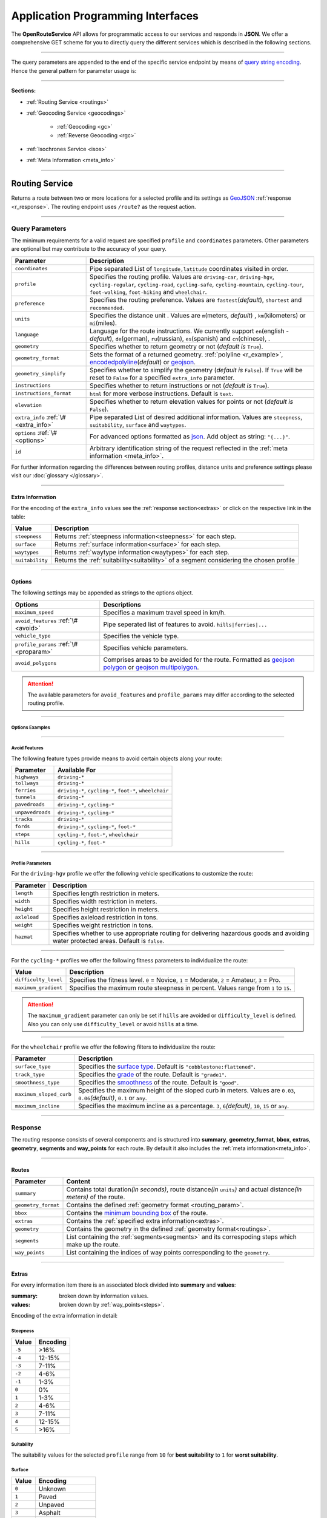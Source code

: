 Application Programming Interfaces
==================================

The **OpenRouteService** API allows for programmatic access to our services and responds in **JSON**. We offer a comprehensive GET scheme for you to directly query the different services which is described in the following sections. 

-----

The query parameters are appended to the end of the specific service endpoint by means of `query string encoding <https://en.wikipedia.org/wiki/Query_string>`__. Hence the general pattern for parameter usage is:

.. centered:: **&**\ ``parameter``\ **=**\ ``value``

-----

**Sections:**

- :ref:`Routing Service <routings>`
- :ref:`Geocoding Service <geocodings>`

    + :ref:`Geocoding <gc>`
    + :ref:`Reverse Geocoding <rgc>`
- :ref:`Isochrones Service <isos>`
- :ref:`Meta Information <meta_info>`

.. _routings:

-----

Routing Service
>>>>>>>>>>>>>>>

Returns a route between two or more locations for a selected profile and its settings as `GeoJSON <http://geojson.org/geojson-spec.html>`__ :ref:`response <r_response>`. The routing endpoint uses ``/route?`` as the request action.

-----

Query Parameters
++++++++++++++++

.. _routing_param:

The minimum requirements for a valid request are specified ``profile`` and ``coordinates`` parameters. Other parameters are optional but may contribute to the accuracy of your query.

.. Optional Parameters
.. +++++++++++++++++++

.. Parameters in this section are not required for a functional request, however these may contribute to the accuracy of your query. Some parameters only work with specific routing profiles. ``noSteps`` for example merely works with the **foot-walking** or one of the **cycling-regular** profiles. Please be aware which specific route preference you chose.


.. General Parameters
.. >>>>>>>>>>>>>>>>>>>>

.. .. raw:: html

.. 	<table border="1" class="docutils">
.. 	<colgroup>
.. 	<col width="14%" />
.. 	<col width="86%" />
.. 	</colgroup>
.. 	<thead valign="bottom">
.. 	<tr class="row-odd"><th class="head">Parameter</th>
.. 	<th class="head">Description</th>
.. 	</tr>
.. 	</thead>
.. 	<tbody valign="top">
.. 	<tr class="row-even"><td><code class="docutils literal"><span class="pre">coordinates</span></code></td>
.. 	<td>Pipe separated List of <code class="docutils literal"><span class="pre">longitude,latitude</span></code> coordinates visited in order.</td>
.. 	</tr>
.. 	<tr class="row-odd"><td><code class="docutils literal"><span class="pre">profile</span></code></td>
.. 	<td>Specifies the routing profile. Values are <code class="docutils literal"><span class="pre">driving-car</span></code>, <code class="docutils literal"><span class="pre">driving-hgv</span></code>, <code class="docutils literal"><span class="pre">cycling-regular</span></code>, <code class="docutils literal"><span class="pre">cycling-road</span></code>, <code class="docutils literal"><span class="pre">cycling-safe</span></code>, <code class="docutils literal"><span class="pre">cycling-mountain</span></code>, <code class="docutils literal"><span class="pre">cycling-tour</span></code>, <code class="docutils literal"><span class="pre">foot-walking</span></code>, <code class="docutils literal"><span class="pre">foot-hiking</span></code> and <code class="docutils literal"><span class="pre">wheelchair</span></code>.</td>
.. 	</tr>
.. 	<tr class="row-even"><td><code class="docutils literal"><span class="pre">preference</span></code></td>
.. 	<td>Specifies the routing preference. Values are <code class="docutils literal"><span class="pre">fastest</span></code>(<em>default</em>)/, <code class="docutils literal"><span class="pre">shortest</span></code> and <code class="docutils literal"><span class="pre">recommended</span></code>.</td>
.. 	</tr>
.. 	<tr class="row-odd"><td><code class="docutils literal"><span class="pre">units</span></code></td>
.. 	<td>Specifies the distance unit . Values are <code class="docutils literal"><span class="pre">m</span></code>(meters)(<em>default</em>)/<code class="docutils literal"><span class="pre">km</span></code>(kilometers)/<code class="docutils literal"><span class="pre">mi</span></code>(miles).</td>
.. 	</tr>
.. 	<tr class="row-even"><td><code class="docutils literal"><span class="pre">language</span></code></td>
.. 	<td>Language for the route instructions. <code class="docutils literal"><span class="pre">en</span></code>(<em>default</em>),``de`` , <code class="docutils literal"><span class="pre">ru</span></code>.. .</td>
.. 	</tr>
.. 	<tr class="row-odd"><td><code class="docutils literal"><span class="pre">geometry</span></code></td>
.. 	<td>Specifies whether to return geometry or not. Default is <code class="docutils literal"><span class="pre">True</span></code>.</td>
.. 	</tr>
.. 	<tr class="row-even"><td><code class="docutils literal"><span class="pre">geometry_format</span></code></td>
.. 	<td>Sets the format of a returned geometry. <a class="reference external" href="link">polyline</a> , <a class="reference external" href="https://developers.google.com/maps/documentation/utilities/polylinealgorithm">encodedpolyline</a>(<em>default</em>) or <a class="reference external" href="http://geojson.org/geojson-spec.html#linestring">geojson</a>.</td>
.. 	</tr>
.. 	<tr class="row-odd"><td><code class="docutils literal"><span class="pre">instructions</span></code></td>
.. 	<td>Specifies whether to return instructions or not. Default is <code class="docutils literal"><span class="pre">True</span></code>.</td>
.. 	</tr>
.. 	<tr class="row-even"><td><code class="docutils literal"><span class="pre">prettify_instructions</span></code></td>
.. 	<td>Specifies whether to returen more verbose instructions or not. Default is <code class="docutils literal"><span class="pre">False</span></code>.</td>
.. 	</tr>
.. 	<tr class="row-odd"><td><code class="docutils literal"><span class="pre">elevation</span></code></td>
.. 	<td>Specifies whether to return elevation values for points or not. Default is <code class="docutils literal"><span class="pre">False</span></code>.</td>
.. 	</tr>
.. 	<tr class="row-even"><td><code class="docutils literal"><span class="pre">extra_info</span></code><span> </span> <a class="fa fa-link" href="#extra-info"></a></td>
.. 	<td>Pipe separated List of desired additional information. Values are <code class="docutils literal"><span class="pre">gradients</span></code>, <code class="docutils literal"><span class="pre">surface</span></code> and <code class="docutils literal"><span class="pre">waytypes</span></code>.</td>
.. 	</tr>
.. 	<tr class="row-odd"><td><code class="docutils literal"><span class="pre">options</span></code><span> </span> <a class="fa fa-link" href="#options"></a></td>
.. 	<td>Sets advanced options in <a class="reference external" href="http://json-schema.org/">json schema</a>. Add json as string: <code class="docutils literal"><span class="pre">&quot;{...}&quot;</span></code>.</td>
.. 	</tr>
.. 	</tbody>
.. 	</table>

+---------------------------------------+---------------------------------------------------------------------------------------------------------------------------------------------------------------------------------------------------------------------------------------------------------+
| Parameter                             | Description                                                                                                                                                                                                                                             |
+=======================================+=========================================================================================================================================================================================================================================================+
| ``coordinates``                       | Pipe separated List of ``longitude,latitude`` coordinates visited in order.                                                                                                                                                                             |
+---------------------------------------+---------------------------------------------------------------------------------------------------------------------------------------------------------------------------------------------------------------------------------------------------------+
| ``profile``                           | Specifies the routing profile. Values are ``driving-car``, ``driving-hgv``, ``cycling-regular``, ``cycling-road``, ``cycling-safe``, ``cycling-mountain``, ``cycling-tour``, ``foot-walking``, ``foot-hiking`` and ``wheelchair``.                      |
+---------------------------------------+---------------------------------------------------------------------------------------------------------------------------------------------------------------------------------------------------------------------------------------------------------+
| ``preference``                        | Specifies the routing preference. Values are ``fastest``\ (*default*), ``shortest`` and ``recommended``.                                                                                                                                                |
+---------------------------------------+---------------------------------------------------------------------------------------------------------------------------------------------------------------------------------------------------------------------------------------------------------+
| ``units``                             | Specifies the distance unit . Values are ``m``\ (meters, *default*) , ``km``\ (kilometers) or ``mi``\ (miles).                                                                                                                                          |
+---------------------------------------+---------------------------------------------------------------------------------------------------------------------------------------------------------------------------------------------------------------------------------------------------------+
| ``language``                          | Language for the route instructions. We currently support ``en``\ (english - *default*), ``de``\ (german), ``ru``\ (russian), ``es``\ (spanish) and ``cn``\ (chinese), .                                                                                |
+---------------------------------------+---------------------------------------------------------------------------------------------------------------------------------------------------------------------------------------------------------------------------------------------------------+
| ``geometry``                          | Specifies whether to return geometry or not (*default is* ``True``).                                                                                                                                                                                    |
+---------------------------------------+---------------------------------------------------------------------------------------------------------------------------------------------------------------------------------------------------------------------------------------------------------+
| ``geometry_format``                   | Sets the format of a returned geometry. :ref:`polyline <r_example>`, `encodedpolyline <https://developers.google.com/maps/documentation/utilities/polylinealgorithm>`__\ (*default*) or `geojson <http://geojson.org/geojson-spec.html#linestring>`__\. |
+---------------------------------------+---------------------------------------------------------------------------------------------------------------------------------------------------------------------------------------------------------------------------------------------------------+
| ``geometry_simplify``                 | Specifies whether to simplify the geometry (*default is* ``False``). If ``True`` will be reset to ``False`` for a specified ``extra_info`` parameter.                                                                                                   |
+---------------------------------------+---------------------------------------------------------------------------------------------------------------------------------------------------------------------------------------------------------------------------------------------------------+
| ``instructions``                      | Specifies whether to return instructions or not (*default is* ``True``).                                                                                                                                                                                |
+---------------------------------------+---------------------------------------------------------------------------------------------------------------------------------------------------------------------------------------------------------------------------------------------------------+
| ``instructions_format``               | ``html`` for more verbose instructions. Default is ``text``.                                                                                                                                                                                            |
+---------------------------------------+---------------------------------------------------------------------------------------------------------------------------------------------------------------------------------------------------------------------------------------------------------+
| ``elevation``                         | Specifies whether to return elevation values for points or not (*default is* ``False``).                                                                                                                                                                |
+---------------------------------------+---------------------------------------------------------------------------------------------------------------------------------------------------------------------------------------------------------------------------------------------------------+
| ``extra_info`` :ref:`\# <extra_info>` | Pipe separated List of desired additional information. Values are ``steepness``, ``suitability``, ``surface`` and ``waytypes``.                                                                                                                         |
+---------------------------------------+---------------------------------------------------------------------------------------------------------------------------------------------------------------------------------------------------------------------------------------------------------+
| ``options`` :ref:`\# <options>`       | For advanced options formatted as `json <http://json-schema.org/>`_\. Add object as string: ``"{...}"``.                                                                                                                                                |
+---------------------------------------+---------------------------------------------------------------------------------------------------------------------------------------------------------------------------------------------------------------------------------------------------------+
| ``id``                                | Arbitrary identification string of the request reflected in the :ref:`meta information <meta_info>`.                                                                                                                                                    |
+---------------------------------------+---------------------------------------------------------------------------------------------------------------------------------------------------------------------------------------------------------------------------------------------------------+


For further information regarding the differences between routing profiles, distance units and preference settings please visit our :doc:`glossary </glossary>`.


.. _extra_info:

-----

Extra Information
-----------------

For the encoding of the ``extra_info`` values see the :ref:`response section<extras>` or click on the respective link in the table:

+-----------------+-----------------------------------------------------------------------------------------+
| Value           | Description                                                                             |
+=================+=========================================================================================+
| ``steepness``   | Returns :ref:`steepness information<steepness>` for each step.                          |
+-----------------+-----------------------------------------------------------------------------------------+
| ``surface``     | Returns :ref:`surface information<surface>` for each step.                              |
+-----------------+-----------------------------------------------------------------------------------------+
| ``waytypes``    | Returns :ref:`waytype information<waytypes>` for each step.                             |
+-----------------+-----------------------------------------------------------------------------------------+
| ``suitability`` | Returns the :ref:`suitability<suitability>` of a segment considering the chosen profile |
+-----------------+-----------------------------------------------------------------------------------------+



.. _options:		

-----

Options
-------

The following settings may be appended as strings to the options object.

.. .. raw:: html

.. 	<table border="1" class="docutils">
.. 	<colgroup>
.. 	<col width="24%" />
.. 	<col width="76%" />
.. 	</colgroup>
.. 	<thead valign="bottom">
.. 	<tr class="row-odd"><th class="head">Options</th>
.. 	<th class="head">Descriptions</th>
.. 	</tr>
.. 	</thead>
.. 	<tbody valign="top">
.. 	<tr class="row-even"><td>&#8220;maximum_speed&#8221;</td>
.. 	<td>Sets the maximum travel speed in km/h.</td>
.. 	</tr>
.. 	<tr class="row-odd"><td>&#8220;avoid_features&#8221;<span> </span> <a class="fa fa-link" href="#avoid"></a></td>
.. 	<td>Pipe seperated list of features to avoid. <code class="docutils literal"><span class="pre">&quot;hills|ferries|...&quot;</span></code></td>
.. 	</tr>
.. 	<tr class="row-even"><td>&#8220;vehicle_type&#8221;<span> </span> <!--<a class="fa fa-link" href="#mode">--></a></td>
.. 	<td>Specifies the heavy vehicle mode of the <code class="docutils literal">driving-hgv</code>profile. Values are <code class="docutils literal">&#8220;hgv&#8221;</code> and <code class="docutils literal">&#8220;bus&#8221;</code>.</td>
.. 	</tr>
.. 	<tr class="row-odd"><td>&#8220;profile_params&#8221;<span> </span> <a class="fa fa-link" href="#vehparam"></a></td>
.. 	<td>Specifies hgv, bicycle or wheelchair specific profile settings.</td>
.. 	</tr>
.. 	<tr class="row-even"><td>&#8220;avoid_polygons&#8221;</td>
.. 	<td>Depicts areas to be avoided within the route, formatted as <a class="reference external" href="http://geojson.org/geojson-spec.html#id4">geojson polygon</a> or <a class="reference external" href="http://geojson.org/geojson-spec.html#id7">geojson multipolygon</a>.</td>
.. 	</tr>
.. 	</tbody>
.. 	</table>

+-----------------------------------------+---------------------------------------------------------------------------------------------------------------------------------------------------------------------------------------------------+
| Options                                 | Descriptions                                                                                                                                                                                      |
+=========================================+===================================================================================================================================================================================================+
| ``maximum_speed``                       | Specifies a maximum travel speed in km/h.                                                                                                                                                         |
+-----------------------------------------+---------------------------------------------------------------------------------------------------------------------------------------------------------------------------------------------------+
| ``avoid_features`` :ref:`\# <avoid>`    | Pipe seperated list of features to avoid. ``hills|ferries|...``                                                                                                                                   |
+-----------------------------------------+---------------------------------------------------------------------------------------------------------------------------------------------------------------------------------------------------+
| ``vehicle_type``                        | Specifies the vehicle type.                                                                                                                                                                       |
+-----------------------------------------+---------------------------------------------------------------------------------------------------------------------------------------------------------------------------------------------------+
| ``profile_params`` :ref:`\# <proparam>` | Specifies vehicle parameters.                                                                                                                                                                     |
+-----------------------------------------+---------------------------------------------------------------------------------------------------------------------------------------------------------------------------------------------------+
| ``avoid_polygons``                      | Comprises areas to be avoided for the route. Formatted as `geojson polygon <http://geojson.org/geojson-spec.html#id4>`__ or `geojson multipolygon <http://geojson.org/geojson-spec.html#id7>`__\. |
+-----------------------------------------+---------------------------------------------------------------------------------------------------------------------------------------------------------------------------------------------------+

.. attention:: The available parameters for ``avoid_features`` and ``profile_params`` may differ according to the selected routing profile.

.. _option_examples:

-----

Options Examples
<<<<<<<<<<<<<<<<

.. hidden-code-block:: json
	:starthidden: True
	:label: - HGV example

	{
	    "maximum_speed": 120,
	    "avoid_features": "tollways|tunnels",
	    "vechile_type": "hgv",
	    "profile_params": {
	        "length": 30,
	        "width": 30,
	        "height": 3,
	        "axleload": 4,
	        "weight": 3,
	        "hazmat": true,
	    }
	}

.. hidden-code-block:: json
	:starthidden: True
	:label: - Cycling example

	{
	    "maximum_speed": 18,
	    "avoid_features": "hills|unpavedroads",
	    "profile_params": {
	        "difficulty_level": 2,
	        "maximum_gradient": 13
	    },
	    "avoid_polygons": {  
	        "type": "Polygon",
	        "coordinates": [
	            [ [100.0, 0.0], [101.0, 0.0], [101.0, 1.0], [100.0, 1.0], [100.0, 0.0] ]
	     ]}
	}

.. hidden-code-block:: json
	:starthidden: True
	:label: - Wheelchair example

	{
	    "avoid_features": "hills|ferries|steps",
	    "profile_params": {
	        "surface_type": "cobblestone:flattened",
	        "track_type": "grade1",
	        "smoothness_type": "good",
	        "maximum_sloped_curb": 0.06,
	        "maximum_incline": 6,
	    }
	}

.. _avoid:

-----

Avoid Features
<<<<<<<<<<<<<<

The following feature types provide means to avoid certain objects along your route:

+------------------+----------------------------------------------------------+
| Parameter        | Available For                                            |
+==================+==========================================================+
| ``highways``     | ``driving-*``                                            |
+------------------+----------------------------------------------------------+
| ``tollways``     | ``driving-*``                                            |
+------------------+----------------------------------------------------------+
| ``ferries``      | ``driving-*``, ``cycling-*``, ``foot-*``, ``wheelchair`` |
+------------------+----------------------------------------------------------+
| ``tunnels``      | ``driving-*``                                            |
+------------------+----------------------------------------------------------+
| ``pavedroads``   | ``driving-*``, ``cycling-*``                             |
+------------------+----------------------------------------------------------+
| ``unpavedroads`` | ``driving-*``, ``cycling-*``                             |
+------------------+----------------------------------------------------------+
| ``tracks``       | ``driving-*``                                            |
+------------------+----------------------------------------------------------+
| ``fords``        | ``driving-*``, ``cycling-*``, ``foot-*``                 |
+------------------+----------------------------------------------------------+
| ``steps``        | ``cycling-*``, ``foot-*``, ``wheelchair``                |
+------------------+----------------------------------------------------------+
| ``hills``        | ``cycling-*``, ``foot-*``                                |
+------------------+----------------------------------------------------------+

.. | ``bridges``        | ``cycling-regular``, ``foot-walking``                            |
.. +--------------------+--------------------------------------------------------+
.. | ``borders``        | ``cycling-regular``, ``foot-walking``                            |
.. +--------------------+--------------------------------------------------------+

.. .. _type:

.. -----

.. Vehicle Type
.. <<<<<<<<<<<<

.. _proparam:

-----

Profile Parameters
<<<<<<<<<<<<<<<<<<


For the ``driving-hgv`` profile we offer the following vehicle specifications to customize the route:

+--------------+---------------------------------------------------------------------------------------------------------------------------------------+
| Parameter    | Description                                                                                                                           |
+==============+=======================================================================================================================================+
| ``length``   | Specifies length restriction in meters.                                                                                               |
+--------------+---------------------------------------------------------------------------------------------------------------------------------------+
| ``width``    | Specifies width restriction in meters.                                                                                                |
+--------------+---------------------------------------------------------------------------------------------------------------------------------------+
| ``height``   | Specifies height restriction in meters.                                                                                               |
+--------------+---------------------------------------------------------------------------------------------------------------------------------------+
| ``axleload`` | Specifies axleload restriction in tons.                                                                                               |
+--------------+---------------------------------------------------------------------------------------------------------------------------------------+
| ``weight``   | Specifies weight restriction in tons.                                                                                                 |
+--------------+---------------------------------------------------------------------------------------------------------------------------------------+
| ``hazmat``   | Specifies whether to use appropriate routing for delivering hazardous goods and avoiding water protected areas. Default is ``false``. |
+--------------+---------------------------------------------------------------------------------------------------------------------------------------+

-----

For the ``cycling-*`` profiles we offer the following fitness parameters to individualize the route:

+----------------------+----------------------------------------------------------------------------------------------+
| Value                | Description                                                                                  |
+======================+==============================================================================================+
| ``difficulty_level`` | Specifies the fitness level. ``0`` = Novice, ``1`` = Moderate, ``2`` = Amateur, ``3`` = Pro. |
+----------------------+----------------------------------------------------------------------------------------------+
| ``maximum_gradient`` | Specifies the maximum route steepness in percent. Values range from ``1`` to ``15``.         |
+----------------------+----------------------------------------------------------------------------------------------+

.. attention:: The ``maximum_gradient`` parameter can only be set if ``hills`` are avoided or ``difficulty_level`` is defined. Also you can only use ``difficulty_level`` or avoid ``hills`` at a time.

-----

For the ``wheelchair`` profile we offer the following filters to individualize the route:

+-------------------------+----------------------------------------------------------------------------------------------------------------------------+
| Parameter               | Description                                                                                                                |
+=========================+============================================================================================================================+
| ``surface_type``        | Specifies the `surface type <http://wiki.openstreetmap.org/wiki/Key:surface>`__. Default is ``"cobblestone:flattened"``.   |
+-------------------------+----------------------------------------------------------------------------------------------------------------------------+
| ``track_type``          | Specifies the `grade <http://wiki.openstreetmap.org/wiki/Key:tracktype>`__ of the route. Default is ``"grade1"``.          |
+-------------------------+----------------------------------------------------------------------------------------------------------------------------+
| ``smoothness_type``     | Specifies the `smoothness <http://wiki.openstreetmap.org/wiki/Key:smoothness>`__ of the route. Default is ``"good"``.      |
+-------------------------+----------------------------------------------------------------------------------------------------------------------------+
| ``maximum_sloped_curb`` | Specifies the maximum height of the sloped curb in meters. Values are ``0.03``, ``0.06``\ *(default)*, ``0.1`` or ``any``. |
+-------------------------+----------------------------------------------------------------------------------------------------------------------------+
| ``maximum_incline``     | Specifies the maximum incline as a percentage. ``3``, ``6``\ *(default)*, ``10``, ``15`` or ``any``.                       |
+-------------------------+----------------------------------------------------------------------------------------------------------------------------+

.. surtype Encoding
.. <<<<<<<<<<<<<<<<

.. This is the encoding for the ``surtype`` values which refer to a specific surface type.

.. +-------+----------------------------------+
.. | Value | Description                      |
.. +=======+==================================+
.. | ``1`` | concrete, asphalt                |
.. +-------+----------------------------------+
.. | ``2`` | flattened cobblestone and better |
.. +-------+----------------------------------+
.. | ``3`` | cobblestone and better           |
.. +-------+----------------------------------+
.. | ``4`` | compacted                        |
.. +-------+----------------------------------+
.. | ``5`` | all traversable surfaces         |
.. +-------+----------------------------------+

.. _r_response:

-----

Response
++++++++

The routing response consists of several components and is structured into **summary**, **geometry_format**, **bbox**, **extras**, **geometry**, **segments** and **way_points** for each route. By default it also includes the :ref:`meta information<meta_info>`\.

.. _routes:

------

Routes
------

+---------------------+--------------------------------------------------------------------------------------------------------------------------------+
| Parameter           | Content                                                                                                                        |
+=====================+================================================================================================================================+
| ``summary``         | Contains total duration\ *(in seconds)*, route distance\ *(in* ``units``\ *)* and actual distance\ *(in meters)* of the route. |
+---------------------+--------------------------------------------------------------------------------------------------------------------------------+
| ``geometry_format`` | Contains the defined :ref:`geometry format <routing_param>`.                                                                   |
+---------------------+--------------------------------------------------------------------------------------------------------------------------------+
| ``bbox``            | Contains the `minimum bounding box <https://en.wikipedia.org/wiki/Minimum_bounding_box>`__ of the route.                       |
+---------------------+--------------------------------------------------------------------------------------------------------------------------------+
| ``extras``          | Contains the :ref:`specified extra information<extras>`.                                                                       |
+---------------------+--------------------------------------------------------------------------------------------------------------------------------+
| ``geometry``        | Contains the geometry in the defined :ref:`geometry format<routings>`.                                                         |
+---------------------+--------------------------------------------------------------------------------------------------------------------------------+
| ``segments``        | List containing the :ref:`segments<segments>` and its correspoding steps which make up the route.                              |
+---------------------+--------------------------------------------------------------------------------------------------------------------------------+
| ``way_points``      | List containing the indices of way points corresponding to the ``geometry``.                                                   |
+---------------------+--------------------------------------------------------------------------------------------------------------------------------+

.. _extras:

-----

Extras
------

For every information item there is an associated block divided into **summary** and **values**:

:summary: broken down by information values.  
:values: broken down by :ref:`way_points<steps>`.

Encoding of the extra information in detail:

.. _steepness:

Steepness
<<<<<<<<<

+--------+----------+
| Value  | Encoding |
+========+==========+
| ``-5`` | >16%     |
+--------+----------+
| ``-4`` | 12-15%   |
+--------+----------+
| ``-3`` | 7-11%    |
+--------+----------+
| ``-2`` | 4-6%     |
+--------+----------+
| ``-1`` | 1-3%     |
+--------+----------+
| ``0``  | 0%       |
+--------+----------+
| ``1``  | 1-3%     |
+--------+----------+
| ``2``  | 4-6%     |
+--------+----------+
| ``3``  | 7-11%    |
+--------+----------+
| ``4``  | 12-15%   |
+--------+----------+
| ``5``  | >16%     |
+--------+----------+

.. _suitability:

Suitability
<<<<<<<<<<<

The suitability values for the selected ``profile`` range from ``10`` for **best suitability** to ``1`` for **worst suitability**.

.. _surface:

Surface
<<<<<<<

+--------+------------------+
| Value  | Encoding         |
+========+==================+
| ``0``  | Unknown          |
+--------+------------------+
| ``1``  | Paved            |
+--------+------------------+
| ``2``  | Unpaved          |
+--------+------------------+
| ``3``  | Asphalt          |
+--------+------------------+
| ``4``  | Concrete         |
+--------+------------------+
| ``5``  | Cobblestone      |
+--------+------------------+
| ``6``  | Metal            |
+--------+------------------+
| ``7``  | Wood             |
+--------+------------------+
| ``8``  | Compacted Gravel |
+--------+------------------+
| ``9``  | Fine Gravel      |
+--------+------------------+
| ``10`` | Gravel           |
+--------+------------------+
| ``11`` | Dirt             |
+--------+------------------+
| ``12`` | Ground           |
+--------+------------------+
| ``13`` | Ice              |
+--------+------------------+
| ``14`` | Salt             |
+--------+------------------+
| ``15`` | Sand             |
+--------+------------------+
| ``16`` | Woodchips        |
+--------+------------------+
| ``17`` | Grass            |
+--------+------------------+
| ``18`` | Grass Paver      |
+--------+------------------+

.. _waytypes:

Waytypes
<<<<<<<<

+--------+--------------+
| Value  | Encoding     |
+========+==============+
| ``0``  | Unknown      |
+--------+--------------+
| ``1``  | State Road   |
+--------+--------------+
| ``2``  | Road         |
+--------+--------------+
| ``3``  | Street       |
+--------+--------------+
| ``4``  | Path         |
+--------+--------------+
| ``5``  | Track        |
+--------+--------------+
| ``6``  | Cycleway     |
+--------+--------------+
| ``7``  | Footway      |
+--------+--------------+
| ``8``  | Steps        |
+--------+--------------+
| ``9``  | Ferry        |
+--------+--------------+
| ``10`` | Construction |
+--------+--------------+

.. _segments:

------

Segments
--------

:duration: Contains the duration of the segment in seconds.
:distance: Contains the distance of the segment in ``units``.
:steps: List containing the specific :ref:`steps<steps>` the segment consists of.

.. _steps:

------

Steps
-----

+-----------------+-------------------------------------------------------------------------------------------------+
| Parameter       | Description                                                                                     |
+=================+=================================================================================================+
| ``duration``    | The duration for the step in seconds.                                                           |
+-----------------+-------------------------------------------------------------------------------------------------+
| ``distance``    | The distance for the step in meters.                                                            |
+-----------------+-------------------------------------------------------------------------------------------------+
| ``instruction`` | The routing instruction text for the step.                                                      |
+-----------------+-------------------------------------------------------------------------------------------------+
| ``type``        | The :ref:`instruction action <ins_type>` for symbolisation purposes.                            |
+-----------------+-------------------------------------------------------------------------------------------------+
| ``way_points``  | List containing the indices of the steps start- and endpoint corresponding to the ``geometry``. |
+-----------------+-------------------------------------------------------------------------------------------------+

.. _ins_type:

------

Instruction Types
<<<<<<<<<<<<<<<<<

+-------+------------------+
| Value | Encoding     	   |
+=======+==================+
| ``0`` | Left         	   |
+-------+------------------+
| ``1`` | Right            |
+-------+------------------+
| ``2`` | Sharp left       |
+-------+------------------+
| ``3`` | Sharp right      |
+-------+------------------+
| ``4`` | Slight left      |
+-------+------------------+
| ``5`` | Slight right     |
+-------+------------------+
| ``6`` | Straight         |
+-------+------------------+
| ``7`` | Roundabout       |
+-------+------------------+

.. _r_example:

-----

The following example routes from coordinate ``8.690614,49.38365`` via ``8.7007,49.411699`` to ``8.7107,49.45169`` using the ``cycling-regular`` profile::

	hostname/routing-test?profile=cycling-regular&coordinates=8.690614,49.38365|8.7007,49.411699|8.7107,49.45169&instructions=false&geometry_format=polyline&api_key=api-key

The resulting route has two segments with multiple steps. The ``geometry`` is returned as a polyline:

.. hidden-code-block:: json
	:starthidden: True
	:label: Toggle Example

	{
	    "routes": [
	        {
	            "summary": {
	                "duration": 0,
	                "distance": 0
	            },
	            "geometry_format": "polyline",
	            "bbox": [
	                8.674442,
	                49.411413,
	                8.71055,
	                49.451915
	            ],
	            "geometry": [
	                [
	                    8.690675,
	                    49.383662
	                ],
	                [
	                    8.69063,
	                    49.383763
	                ],
	                [
	                    8.690445,
	                    49.383755
	                ],
	                [ ],
	                [
	                    8.709689,
	                    49.451735
	                ],
	                [
	                    8.710396,
	                    49.451872
	                ],
	                [
	                    8.71055,
	                    49.451915
	                ]
	            ],
	            "way_points": [
	                0,
	                153,
	                444
	            ]
	        }
	    ],
	    "bbox": [
	        8.674442,
	        49.411413,
	        8.71055,
	        49.451915
	    ],
	    "info": {
	        "service": "routing",
	        "query": {
	            "geometry_format": "polyline",
	            "elevation": false,
	            "instructions": false,
	            "profile": "cycling-regular",
	            "preference": "fastest",
	            "coordinates": [
	                [
	                    8.690614,
	                    49.38365
	                ],
	                [
	                    8.7007,
	                    49.411699
	                ],
	                [
	                    8.7107,
	                    49.45169
	                ]
	            ],
	            "language": "en",
	            "geometry": true,
	            "units": "meters"
	        },
	        "attribution": "tmc - BASt",
	        "version": "4.0.0",
	        "timestamp": 1486992874236
	    }
	}

.. Errors
.. ++++++

.. Currently we are not supporting error coding. If your route couldn't be computed the API will return an empty object: ::


.. In that case there aren't any roads in the vicinity of the start and endpoint. Please try to place your points closer to the road network.

.. _geocodings:

------

Geocoding Service
>>>>>>>>>>>>>>>>>

We distinguish between `geocoding <https://en.wikipedia.org/wiki/Geocoding>`__ and `reverse geocoding <https://en.wikipedia.org/wiki/Reverse_geocoding>`__ depending on your input. 

The `geocoding <https://en.wikipedia.org/wiki/Geocoding>`__ endpoint uses ``/geocode?`` as the request action.

.. _gc:

-----

Geocoding
+++++++++

A `geocoding <https://en.wikipedia.org/wiki/Geocoding>`__ request a returns a `GeoJSON <http://geojson.org/geojson-spec.html>`__ formatted list of objects corresponding to the search input.

Query Parameters
----------------

+-----------+------------------------------------------------------------------------------------------------------+
| Parameter | Description                                                                                          |
+===========+======================================================================================================+
| ``query`` | Name of location, street address or postal code.                                                     |
+-----------+------------------------------------------------------------------------------------------------------+
| ``lang``  | Sets the language of the response. Available are ``de``, ``en``\ *(default)*, ``fr`` and ``it``.     |
+-----------+------------------------------------------------------------------------------------------------------+
| ``limit`` | Specifies the maximum number of responses. Default is set to ``20``.                                 |
+-----------+------------------------------------------------------------------------------------------------------+
| ``id``    | Arbitrary identification string of the request reflected in the :ref:`meta information <meta_info>`. |
+-----------+------------------------------------------------------------------------------------------------------+


 
.. _gc_response:

-----

Response
--------

The `geocoding <https://en.wikipedia.org/wiki/Geocoding>`__ result contains as many features (if they exist) as the ``limit`` parameter was set to. It also contains the standard :ref:`meta information<meta_info>`.

:geometry: Contains the coordinates and the geometry ``type`` which is a ``Point``.
:type: Specifies the JSON feature type.
:properties: Contains the tag information of the point.

.. _gc_example:

-----

The following geocoding request searches for ``Berlin`` with a maximum of ``5`` response objects::

	hostname/geocoding?format=json&query=Berlin&limit=5&api_key=api-key

As a response you will obtain the following JSON file with exactly 5 matches:

.. hidden-code-block:: json
	:starthidden: True
	:label: Toggle Example

	{
	  "features": [
	    {
	      "geometry": {
	        "coordinates": [
	          13.38886,
	          52.517037
	        ],
	        "type": "Point"
	      },
	      "type": "Feature",
	      "properties": {
	        "country": "Germany",
	        "name": "Berlin",
	        "state": "Berlin"
	      }
	    },
	    {
	      "geometry": {
	        "coordinates": [
	          13.438596,
	          52.519854
	        ],
	        "type": "Point"
	      },
	      "type": "Feature",
	      "properties": {
	        "country": "Germany",
	        "name": "Berlin",
	        "state": "Berlin"
	      }
	    },
	    {
	      "geometry": {
	        "coordinates": [
	          13.239515,
	          52.514679
	        ],
	        "type": "Point"
	      },
	      "type": "Feature",
	      "properties": {
	        "country": "Germany",
	        "street": "Olympischer Platz",
	        "name": "Berlin Olympic Stadium",
	        "house_number": "3",
	        "state": "Berlin",
	        "postal_code": "14053"
	      }
	    },
	    {
	      "geometry": {
	        "coordinates": [
	          13.392906,
	          52.518591
	        ],
	        "type": "Point"
	      },
	      "type": "Feature",
	      "properties": {
	        "country": "Germany",
	        "street": "Unter den Linden",
	        "name": "Humboldt University in Berlin Mitte Campus",
	        "house_number": "6",
	        "state": "Berlin",
	        "postal_code": "10117"
	      }
	    },
	    {
	      "geometry": {
	        "coordinates": [
	          13.393584,
	          52.518522
	        ],
	        "type": "Point"
	      },
	      "type": "Feature",
	      "properties": {
	        "country": "Germany",
	        "street": "Dorotheenstraße",
	        "name": "Humboldt University in Berlin Mitte Campus",
	        "state": "Berlin",
	        "postal_code": "10117"
	      }
	    }
	  ],
	  "bbox": [
	    13.239515,
	    52.514679,
	    13.438596,
	    52.519854
	  ],
	  "type": "FeatureCollection",
	  "info": {
	    "service": "geocoding",
	    "query": {
	      "query": "Berlin",
	      "limit": 5
	    },
	    "attribution": "openrouteservice.org",
	    "version": "0.1",
	    "timestamp": 1484660045947
	  }
	}

.. _rgc:

-----

Reverse Geocoding
+++++++++++++++++

As a result of a `reverse geocoding <https://en.wikipedia.org/wiki/Reverse_geocoding>`__ request you will obtain one match (if it exists), namely the next enclosing object with an address tag which surrounds the given coordinate.

Query Parameters
----------------

+--------------+------------------------------------------------------------------------------------------------------+
| Parameter    | Description                                                                                          |
+==============+======================================================================================================+
| ``location`` | ``Longitude,Latitude`` of the coordinate.                                                            |
+--------------+------------------------------------------------------------------------------------------------------+
| ``lang``     | Language of the response. Available are ``de``, ``en``\ *(default)*, ``fr`` and ``it``               |
+--------------+------------------------------------------------------------------------------------------------------+
| ``limit``    | Specifies the maximum number of responses. Set to ``1`` for now.                                     |
+--------------+------------------------------------------------------------------------------------------------------+
| ``id``       | Arbitrary identification string of the request reflected in the :ref:`meta information <meta_info>`. |
+--------------+------------------------------------------------------------------------------------------------------+

.. _rgc_response:

-----

Response
--------

The reverse geocoding result contains one feature (if it exists) as well as the :ref:`meta information<meta_info>` by default.

:geometry: Contains the coordinate and the geometry ``type`` which is ``Point``.
:type: Specifies the JSON feature type.
:properties: Contains the ``distance`` between the input location and the result point, the ``accuracy_score`` as well as the tag information of the point.

.. hint:: The ``accuracy_score`` is based on the ``distance``. The closer a result is to the queried point, the higher the score.

.. table for score encoding ?

-----

The following example reverse geocodes the location ``13.239515,52.514679``::

	hostname/geocoding-test?format=json&location=13.239515,52.514679&api_key=key

Resulting in one feature response:

.. hidden-code-block:: json
	:starthidden: True
	:label: Toggle Example

	{
	  "features": [
	    {
	      "geometry": {
	        "coordinates": [
	          13.239515,
	          52.514679
	        ],
	        "type": "Point"
	      },
	      "type": "Feature",
	      "properties": {
	        "country": "Germany",
	        "distance": 0.05,
	        "street": "Olympischer Platz",
	        "name": "Berlin Olympic Stadium",
	        "accuracy_score": 1,
	        "house_number": "3",
	        "state": "Berlin",
	        "postal_code": "14053"
	      }
	    }
	  ]
	}

.. _isos:

-----

Isochrones Service
>>>>>>>>>>>>>>>>>>

The Isochrone Service supports time and distance analyses for one single or multiple locations. You may also specify the isochrone interval or provide multiple exact isochrone range values. This service allows the same range of profile options listed in the :ref:`ORS Routing<options>` section which help you to further customize your request to obtain a more detailed reachability area :ref:`response <aa_response>`. The isochrones endpoint uses ``/analyse?`` as the request action.

Query Parameters
++++++++++++++++

.. .. raw:: html

.. 	<table border="1" class="docutils">
.. 	<colgroup>
.. 	<col width="15%" />
.. 	<col width="85%" />
.. 	</colgroup>
.. 	<thead valign="bottom">
.. 	<tr class="row-odd"><th class="head">Parameter</th>
.. 	<th class="head">Description</th>
.. 	</tr>
.. 	</thead>
.. 	<tbody valign="top">
.. 	<tr class="row-even"><td><code class="docutils literal"><span class="pre">locations</span></code></td>
.. 	<td>List of pipe seperated <code class="docutils literal"><span class="pre">longitude,latitude</span></code> coordinates.</td>
.. 	</tr>
.. 	<tr class="row-odd"><td><code class="docutils literal"><span class="pre">range_type</span></code></td>
.. 	<td><code class="docutils literal"><span class="pre">time</span></code><em>(default)</em> for isochrones or <code class="docutils literal"><span class="pre">distance</span></code> for equidistants.</td>
.. 	</tr>
.. 	<tr class="row-even"><td><code class="docutils literal"><span class="pre">range</span></code><span> </span> <a class="fa fa-link" href="#range"></a></td>
.. 	<td>Maximum range <code class="docutils literal"><span class="pre">value</span></code> of the analysis in <em>seconds</em> for time and <em>meters</em> for distance. Alternatively a comma separated list of specific single range values.</td>
.. 	</tr>
.. 	<tr class="row-odd"><td><code class="docutils literal"><span class="pre">interval</span></code></td>
.. 	<td>Interval of isochrones or equidistants for one <code class="docutils literal"><span class="pre">range</span></code> value. <code class="docutils literal"><span class="pre">value</span></code> in <em>seconds</em> for time and <em>meters</em> for distance.</td>
.. 	</tr>
.. 	<tr class="row-even"><td><code class="docutils literal"><span class="pre">units</span></code><span> </span> <a class="fa fa-link" href="#units"></a></td>
.. 	<td>Unit format. <code class="docutils literal"><span class="pre">m</span></code><em>(default)</em>, <code class="docutils literal"><span class="pre">km</span></code> or <code class="docutils literal"><span class="pre">mi</span></code> for <code class="docutils literal"><span class="pre">distance</span></code>. <code class="docutils literal"><span class="pre">s</span></code> for <code class="docutils literal"><span class="pre">time</span></code>.</td>
.. 	</tr>
.. 	<tr class="row-odd"><td><code class="docutils literal"><span class="pre">location_type</span></code></td>
.. 	<td><code class="docutils literal"><span class="pre">start</span></code> treats the location(s) as starting point, <code class="docutils literal"><span class="pre">destination</span></code> as goal.</td>
.. 	</tr>
.. 	<tr class="row-even"><td><code class="docutils literal"><span class="pre">profile</span></code></td>
.. 	<td>Profile used for the analysis. <code class="docutils literal"><span class="pre">driving-car</span></code><em>(default)</em>, <code class="docutils literal"><span class="pre">driving-hgv</span></code>, <code class="docutils literal"><span class="pre">cycling-road</span></code> , <code class="docutils literal"><span class="pre">cycling-mountain</span></code>, <code class="docutils literal"><span class="pre">cycling-tour</span></code>, <code class="docutils literal"><span class="pre">cycling-safe</span></code>, <code class="docutils literal"><span class="pre">foot-walking</span></code> and <code class="docutils literal"><span class="pre">foot-hiking</span></code>.</td>
.. 	</tr>
.. 	<tr class="row-odd"><td><code class="docutils literal"><span class="pre">attributes</span></code><span> </span> <a class="fa fa-link" href="#attr"></a></td>
.. 	<td>Values are <code class="docutils literal"><span class="pre">area</span></code> and <code class="docutils literal"><span class="pre">reachfactor</span></code>. Delimit with pipe for both.</td>
.. 	</tr>
.. 	<tr class="row-even"><td><code class="docutils literal"><span class="pre">api_key</span></code></td>
.. 	<td><code class="docutils literal"><span class="pre">your_api_key</span></code> is inserted within this parameter.</td>
.. 	</tr>
.. 	</tbody>
.. 	</table>

+---------------------------------+--------------------------------------------------------------------------------------------------------------------------------------------------------------------------------------------------+
| Parameter                       | Description                                                                                                                                                                                      |
+=================================+==================================================================================================================================================================================================+
| ``locations``                   | List of ``longitude,latitude`` coordinates delimited with pipe.                                                                                                                                  |
+---------------------------------+--------------------------------------------------------------------------------------------------------------------------------------------------------------------------------------------------+
| ``range_type``                  | ``time``\ *(default)* for isochrones or ``distance`` for equidistants.                                                                                                                           |
+---------------------------------+--------------------------------------------------------------------------------------------------------------------------------------------------------------------------------------------------+
| ``range`` :ref:`\# <range>`     | Maximum range ``value`` of the analysis in *seconds* for time and *meters* for distance. Alternatively a comma separated list of specific single range values                                    |
+---------------------------------+--------------------------------------------------------------------------------------------------------------------------------------------------------------------------------------------------+
| ``interval``                    | Interval of isochrones or equidistants for one ``range`` value. ``value`` in *seconds* for time and *meters* for distance.                                                                       |
+---------------------------------+--------------------------------------------------------------------------------------------------------------------------------------------------------------------------------------------------+
| ``units`` :ref:`\# <units>`     | Unit format. ``m``\ *(default)*, ``km`` or ``mi`` for ``distance``. ``s`` for ``time``.                                                                                                          |
+---------------------------------+--------------------------------------------------------------------------------------------------------------------------------------------------------------------------------------------------+
| ``location_type``               | ``start``\ *(default)* treats the location(s) as starting point, ``destination`` as goal.                                                                                                        |
+---------------------------------+--------------------------------------------------------------------------------------------------------------------------------------------------------------------------------------------------+
| ``profile``                     | Profile used for the analysis. ``driving-car``\ *(default)*, ``driving-hgv``, ``cycling-road`` , ``cycling-mountain``, ``cycling-tour``, ``cycling-safe``, ``foot-walking`` and ``foot-hiking``. |
+---------------------------------+--------------------------------------------------------------------------------------------------------------------------------------------------------------------------------------------------+
| ``attributes`` :ref:`\# <attr>` | Values are ``area`` and ``reachfactor``. Delimit with pipe for both.                                                                                                                             |
+---------------------------------+--------------------------------------------------------------------------------------------------------------------------------------------------------------------------------------------------+
| ``options`` :ref:`\# <options>` | For advanced options formatted as `json <http://json-schema.org/>`_\. Add object as string: ``"{...}"``.                                                                                         |
+---------------------------------+--------------------------------------------------------------------------------------------------------------------------------------------------------------------------------------------------+
| ``intersections``               | Specifies whether to return :ref:`intersection polygons <contours>`. Default is ``False``.                                                                                                       |
+---------------------------------+--------------------------------------------------------------------------------------------------------------------------------------------------------------------------------------------------+
| ``id``                          | Arbitrary identification string of the request reflected in the :ref:`meta information <meta_info>`.                                                                                             |
+---------------------------------+--------------------------------------------------------------------------------------------------------------------------------------------------------------------------------------------------+

.. | ``calcmethod``    | Method of generating the Isochrones. At the moment only ``default``.                                                                                                                |
.. +-------------------+-------------------------------------------------------------------------------------------------------------------------------------------------------------------------------------------------+

.. _range:

-----

Range
-----

There are three ways to use the range parameter:

:single range:  Returns one isochrone with the given range. ``range=value``
:with interval: Returns isochrones in ``interval`` gaps with ``range`` as outmost ring. ``range=value&interval=smaller_value``
:range list: Returns isochrones at the specified ranges. ``range=value_1,value_2,...,value_n``

.. _units:

-----

Units
-----

+----------------+------------------------------------------------------------------+
| ``range_type`` | ``units``                                                        |
+================+==================================================================+
| ``time``       | ``m``\(meters *default*), ``km``\(kilometers) and ``mi``\(miles) |
+----------------+------------------------------------------------------------------+
| ``distance``   | ``s``\(seconds)                                                  |
+----------------+------------------------------------------------------------------+

.. _attr:

-----

Attributes
----------

:area:  Returns the area of each polygon in its feature :ref:`properties<aa_props>`.
:reachfactor:  Returns a reachability score between ``0`` and ``1``

.. note:: As the maximum reachfactor would be achieved by travelling as the crow flies at maximum speed in a vacuum without obstacles, naturally it can never be ``1``. The availability of motorways however produces a higher score over normal roads.

.. _aa_response:

-----

Response
++++++++

Every isochrone/equidistant will result in an object in the features-block. They will be sorted in groups for each location analysed (see ``group_index``) as well as from closest to furthest range within each group. The result contains the standard :ref:`meta information<meta_info>`\ by default.

:geometry: Contains the coordinates and the geometry ``type`` which is ``Polygon``.
:type: Specifies the JSON feature type.
:properties: Contains the ``center``, ``group_index`` and ``value`` parameter for **normal polygons**. Contains ``contours`` for **intersection polygons**.

.. _aa_props:

+-----------------+-----------------------------------------------------------------------------------------------------------------------------------------+
| Properties      | Description                                                                                                                             |
+=================+=========================================================================================================================================+
| ``area``        | The area of the polygon in square meters.                                                                                               |
+-----------------+-----------------------------------------------------------------------------------------------------------------------------------------+
| ``reachfactor`` | The :ref:`reachability score <attr>`.                                                                                                   |
+-----------------+-----------------------------------------------------------------------------------------------------------------------------------------+
| ``center``      | The coordinates of the specific analysis location.                                                                                      |
+-----------------+-----------------------------------------------------------------------------------------------------------------------------------------+
| ``group_index`` | The id of the isochrone based on the position in the ``locations`` query-parameter. Every location comprises its own group of polygons. |
+-----------------+-----------------------------------------------------------------------------------------------------------------------------------------+
| ``value``       | The range value of this isochrone/equidistant in seconds/meters.                                                                        |
+-----------------+-----------------------------------------------------------------------------------------------------------------------------------------+
| ``contours``    | The :ref:`indices<contours>` of this intersection polygon.                                                                              |
+-----------------+-----------------------------------------------------------------------------------------------------------------------------------------+

.. attention:: Due to computational reasons we limit the total amount of received isochrones to 10 for each location.

.. _contours:

-----

Contours
--------

Every intersection polygon comprises contours with an index array for each participating isochrone.

:first value: Contains the ``group_index`` of the isochrone.
:second value: Contains the isochrone-index numbered from the center, starting with ``0``.

+-------------+-----------------------------------------------------------------------------+
| Index Value | Description                                                                 |
+=============+=============================================================================+
| [X,..]      | Contains the ``group_index`` of the isochrone.                              |
+-------------+-----------------------------------------------------------------------------+
| [..,X]      | Contains the isochrone-index numbered from the center, starting with ``0``. |
+-------------+-----------------------------------------------------------------------------+

The following example would indicate the intersection polygon between the 2nd isochrone of the 1st location, the 2nd isochrone of th 2nd location and the 1st isochrone of the 3rd location: 

.. hidden-code-block:: json
	:starthidden: True
	:label: Toggle Example

	{
	  "contours": [
	    [
	      0,
	      1
	    ],
	    [
	      1,
	      1
	    ],
	    [
	      2,
	      0
	    ]
	  ]
	}



-----

This analysis request for the location ``8.6984954,49.38092`` uses the ``driving-car`` profile and searches for accessibility in range ``500`` seconds with an interval ``200`` seconds::

	hostname/analyse?format=json&range=500&interval=200&locations=8.6984954,49.38092&profile=driving-car&api_key=api-key

The result supplies isochrones at ``200`` and ``400`` seconds and finally ``500`` seconds which corresponds to the ``range`` setting:

.. hidden-code-block:: json
	:starthidden: True
	:label: Toggle Example

	{
	  "features": [
	    {
	      "geometry": {
	        "coordinates": [
	          [
	            [
	              8.69426,
	              49.382367
	            ],
	            [
	              8.694372,
	              49.381591
	            ],
	            [
	              8.696803,
	              49.377774
	            ],
	            [
	              8.70053,
	              49.376973
	            ],
	            [
	              8.700662,
	              49.377036
	            ],
	            [
	              8.702821,
	              49.378865
	            ],
	            [
	              8.703981,
	              49.381551
	            ],
	            [
	              8.703705,
	              49.384995
	            ],
	            [
	              8.702402,
	              49.388013
	            ],
	            [
	              8.700544,
	              49.387879
	            ],
	            [
	              8.69716,
	              49.384927
	            ],
	            [
	              8.694991,
	              49.383061
	            ],
	            [
	              8.69426,
	              49.382367
	            ]
	          ]
	        ],
	        "type": "Polygon"
	      },
	      "type": "Feature",
	      "properties": {
	        "center": [
	          8.698495,
	          49.38092
	        ],
	        "group_index": 0,
	        "value": 200
	      }
	    },
	    {
	      "geometry": {
	        "coordinates": [
	          [
	            [
	              8.692611,
	              49.388018
	            ],
	            [
	              8.693073,
	              49.384858
	            ],
	            [
	              8.694372,
	              49.381591
	            ],
	            [
	              8.697501,
	              49.375415
	            ],
	            [
	              8.704463,
	              49.3743
	            ],
	            [
	              8.708623,
	              49.377393
	            ],
	            [
	              8.714081,
	              49.38723
	            ],
	            [
	              8.714451,
	              49.390018
	            ],
	            [
	              8.714369,
	              49.390475
	            ],
	            [
	              8.713471,
	              49.392169
	            ],
	            [
	              8.709755,
	              49.399126
	            ],
	            [
	              8.709744,
	              49.399145
	            ],
	            [
	              8.698255,
	              49.398519
	            ],
	            [
	              8.694863,
	              49.397527
	            ],
	            [
	              8.692611,
	              49.388018
	            ]
	          ]
	        ],
	        "type": "Polygon"
	      },
	      "type": "Feature",
	      "properties": {
	        "center": [
	          8.698495,
	          49.38092
	        ],
	        "group_index": 0,
	        "value": 400
	      }
	    },
	    {
	      "geometry": {
	        "coordinates": [
	          [
	            [
	              8.690228,
	              49.400878
	            ],
	            [
	              8.691253,
	              49.398248
	            ],
	            [
	              8.692611,
	              49.388018
	            ],
	            [
	              8.693073,
	              49.384858
	            ],
	            [
	              8.695052,
	              49.375567
	            ],
	            [
	              8.697151,
	              49.370614
	            ],
	            [
	              8.697893,
	              49.369815
	            ],
	            [
	              8.698756,
	              49.36912
	            ],
	            [
	              8.701019,
	              49.368275
	            ],
	            [
	              8.701427,
	              49.36819
	            ],
	            [
	              8.702866,
	              49.368126
	            ],
	            [
	              8.705924,
	              49.368181
	            ],
	            [
	              8.70603,
	              49.36821
	            ],
	            [
	              8.71147,
	              49.374762
	            ],
	            [
	              8.71618,
	              49.383764
	            ],
	            [
	              8.717923,
	              49.384906
	            ],
	            [
	              8.713309,
	              49.394881
	            ],
	            [
	              8.709744,
	              49.399145
	            ],
	            [
	              8.706848,
	              49.400034
	            ],
	            [
	              8.701117,
	              49.401655
	            ],
	            [
	              8.692159,
	              49.401869
	            ],
	            [
	              8.691849,
	              49.401799
	            ],
	            [
	              8.690228,
	              49.400878
	            ]
	          ]
	        ],
	        "type": "Polygon"
	      },
	      "type": "Feature",
	      "properties": {
	        "center": [
	          8.698495,
	          49.38092
	        ],
	        "group_index": 0,
	        "value": 500
	      }
	    }
	  ],
	  "bbox": [
	    8.690228,
	    49.368126,
	    8.717923,
	    49.401869
	  ],
	  "type": "FeatureCollection",
	  "info": {
	    "service": "accessibility",
	    "query": {
	      "ranges": "200.0,400.0,500.0",
	      "profile": "driving-car",
	      "locations": [
	        [
	          8.698495,
	          49.38092
	        ]
	      ],
	      "range_type": "time"
	    },
	    "attribution": "openrouteservice.org",
	    "version": "0.1",
	    "timestamp": 1485260015371
	  }
	}

.. _meta_info:

-----

Meta Information
>>>>>>>>>>>>>>>>


The format of your response for all service endpoints is `GeoJSON <http://geojson.org/geojson-spec.html>`__ formatted. 

Bbox
++++

The Bbox object depicts the values of the `minimum bounding box <https://en.wikipedia.org/wiki/Minimum_bounding_box>`__  enclosing all feature results as follows:


.. code-block:: json
	
	{
		"bbox": [
			minimum longitude,
			minimum latitude,
			maximum longitude,
			maximum latitude
		]
	}

------

Info
++++

The Info object summarizes your query settings.

+-----------------+----------------------------------------------------------------+
| About           | Description                                                    |
+=================+================================================================+
| ``service``     | API endpoint used. ``geocoding``, ``analysis`` or ``routing``. |
+-----------------+----------------------------------------------------------------+
| ``query``       | Parameters that were specified in the query.                   |
+-----------------+----------------------------------------------------------------+
| ``attribution`` | Attribution for using our service.                             |
+-----------------+----------------------------------------------------------------+
| ``version``     | The ORS API version used for the request.                      |
+-----------------+----------------------------------------------------------------+
| ``timestamp``   | Unix timestamp of the precise request date.                    |
+-----------------+----------------------------------------------------------------+
| ``id``          | ID of the request specified in the ``id``-Parameter.           |
+-----------------+----------------------------------------------------------------+

Example:

.. code-block:: json

	{
		"info": {
		    "service": "geocoding",
		    "query": {
		      "limit": 1,
		      "location": [
		        13.239515,
		        52.514679
		      ]
		    },
		    "attribution": "openrouteservice.org",
		    "version": "4.0.0",
		    "timestamp": 1484660155896
		}
	}
